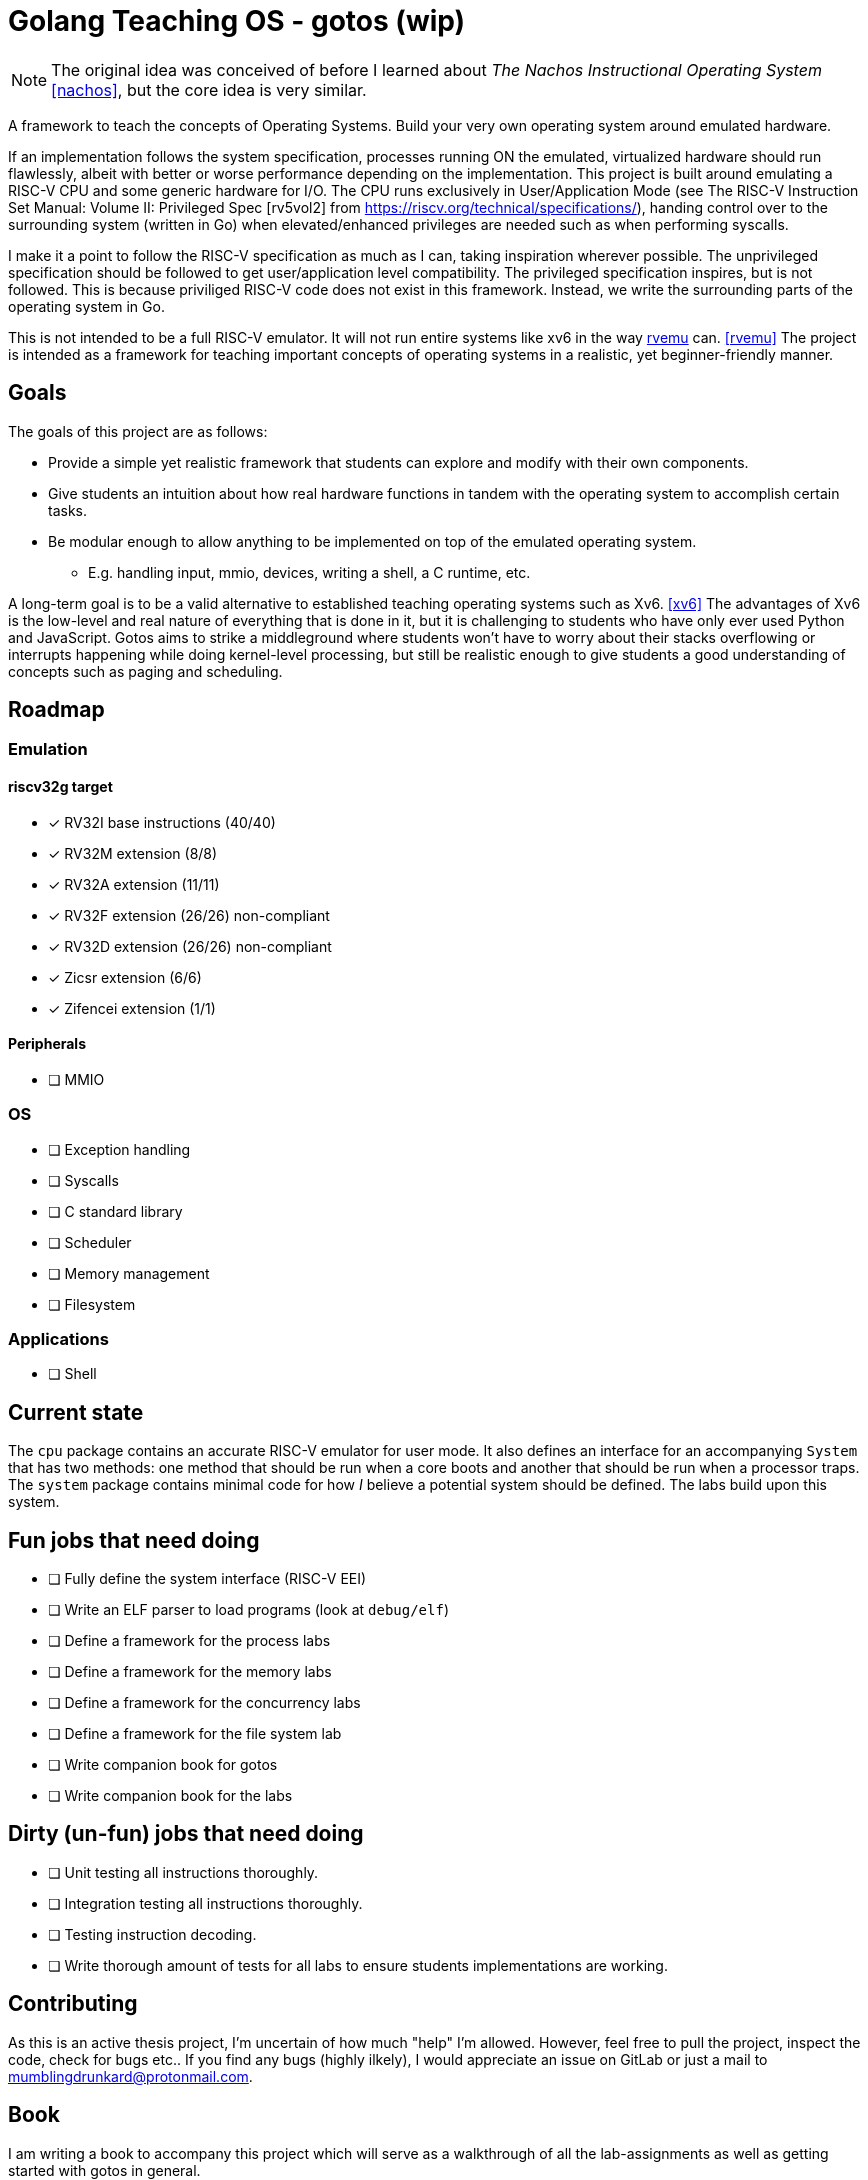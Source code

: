 = Golang Teaching OS - gotos (wip)

[NOTE]
====
The original idea was conceived of before I learned about _The Nachos Instructional Operating System_ <<nachos>>, but the core idea is very similar.
====

A framework to teach the concepts of Operating Systems.
Build your very own operating system around emulated hardware.

If an implementation follows the system specification, processes running ON the emulated, virtualized hardware should run flawlessly, albeit with better or worse performance depending on the implementation.
This project is built around emulating a RISC-V CPU and some generic hardware for I/O.
The CPU runs exclusively in User/Application Mode (see The RISC-V Instruction Set Manual: Volume II: Privileged Spec [rv5vol2] from https://riscv.org/technical/specifications/), handing control over to the surrounding system (written in Go) when elevated/enhanced privileges are needed such as when performing syscalls.

I make it a point to follow the RISC-V specification as much as I can, taking inspiration wherever possible.
The unprivileged specification should be followed to get user/application level compatibility.
The privileged specification inspires, but is not followed.
This is because priviliged RISC-V code does not exist in this framework.
Instead, we write the surrounding parts of the operating system in Go.

This is not intended to be a full RISC-V emulator.
It will not run entire systems like xv6 in the way https://github.com/d0iasm/rvemu[rvemu] can. <<rvemu>>
The project is intended as a framework for teaching important concepts of operating systems in a realistic, yet beginner-friendly manner.

== Goals

The goals of this project are as follows:

* Provide a simple yet realistic framework that students can explore and modify with their own components.
* Give students an intuition about how real hardware functions in tandem with the operating system to accomplish certain tasks.
* Be modular enough to allow anything to be implemented on top of the emulated operating system.
    ** E.g. handling input, mmio, devices, writing a shell, a C runtime, etc.

A long-term goal is to be a valid alternative to established teaching operating systems such as Xv6. <<xv6>>
The advantages of Xv6 is the low-level and real nature of everything that is done in it, but it is challenging to students who have only ever used Python and JavaScript.
Gotos aims to strike a middleground where students won't have to worry about their stacks overflowing or interrupts happening while doing kernel-level processing, but still be realistic enough to give students a good understanding of concepts such as paging and scheduling.

== Roadmap

=== Emulation

==== riscv32g target

* [*] RV32I base instructions (40/40)
* [*] RV32M extension (8/8)
* [*] RV32A extension (11/11)
* [*] RV32F extension (26/26) non-compliant
* [*] RV32D extension (26/26) non-compliant
* [*] Zicsr extension (6/6)
* [*] Zifencei extension (1/1)

==== Peripherals

* [ ] MMIO

=== OS

* [ ] Exception handling

* [ ] Syscalls

* [ ] C standard library

* [ ] Scheduler

* [ ] Memory management

* [ ] Filesystem

=== Applications

* [ ] Shell

== Current state

The `cpu` package contains an accurate RISC-V emulator for user mode.
It also defines an interface for an accompanying `System` that has two methods:
one method that should be run when a core boots and another that should be run when a processor traps.
The `system` package contains minimal code for how _I_ believe a potential system should be defined.
The labs build upon this system.

== Fun jobs that need doing

* [ ] Fully define the system interface (RISC-V EEI)

* [ ] Write an ELF parser to load programs (look at `debug/elf`)

* [ ] Define a framework for the process labs

* [ ] Define a framework for the memory labs

* [ ] Define a framework for the concurrency labs

* [ ] Define a framework for the file system lab

* [ ] Write companion book for gotos

* [ ] Write companion book for the labs

== Dirty (un-fun) jobs that need doing

* [ ] Unit testing all instructions thoroughly.

* [ ] Integration testing all instructions thoroughly.

* [ ] Testing instruction decoding.

* [ ] Write thorough amount of tests for all labs to ensure students implementations are working.

== Contributing

As this is an active thesis project, I'm uncertain of how much "help" I'm allowed.
However, feel free to pull the project, inspect the code, check for bugs etc..
If you find any bugs (highly ilkely), I would appreciate an issue on GitLab or just a mail to mumblingdrunkard@protonmail.com.

== Book

I am writing a book to accompany this project which will serve as a walkthrough of all the lab-assignments as well as getting started with gotos in general.

If you'd like to help be out by reading it and trying out the exercises/labs, send me an e-mail and I'll set up for you to get access to spurious versions of the book.
Please do not distribute the book publicly as it may contain answers that should be kept confidential from students.
If you share it, I will have to remove or create new exercises.

== Authors and acknowledgment

.Authors
* mumblingdrunkard

== License

This project is licensed under the traditional MIT license.

[bibliography]
== Bibliography

* [[[rv5vol1]]] Andrew Waterman and Krste Asanović.
  _RISC-V ISA Specification: Volume I, Unprivileged ISA v. 20191213_,
  https://riscv.org/technical/specifications/ .

* [[[rv5vol2]]] Andrew Waterman, Krste Asanović, and John Hauser.
  _RISC-V ISA Specification: Volume II, Privileged Spec v. 20211203_,
  https://riscv.org/technical/specifications/ .

* [[[nachos]]] Wayne A. Christopher, Steven J. Procter, and Thomas E. Anderson,
  _The Nachos Instructional Operating System_,
  https://homes.cs.washington.edu/~tom/nachos/ .

* [[[rvemu]]] Asami Doi,
  _rvemu: RISC-V Emulataor_,
  https://github.com/d0iasm/rvemu

* [[[xv6]]] Frans Kaashoek and Russ Cox,
  _Xv6_
  https://github.com/mit-pdos/xv6-riscv .
